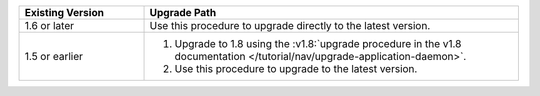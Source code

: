 .. list-table::
   :widths: 25 75
   :header-rows: 1

   * - Existing Version

     - Upgrade Path

   * - 1.6 or later

     - Use this procedure to upgrade directly to the latest version.

   * - 1.5 or earlier

     - 1. Upgrade to 1.8 using the :v1.8:`upgrade procedure in the v1.8
          documentation </tutorial/nav/upgrade-application-daemon>`.

       2. Use this procedure to upgrade to the latest version.
